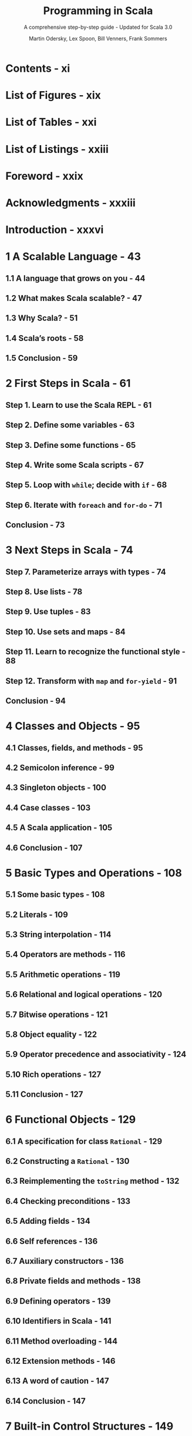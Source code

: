 #+TITLE: Programming in Scala
#+SUBTITLE: A comprehensive step-by-step guide - Updated for Scala 3.0
#+VERSION: 5th
#+AUTHOR: Martin Odersky, Lex Spoon, Bill Venners, Frank Sommers
#+STARTUP: overview
#+STARTUP: entitiespretty

* Contents - xi
* List of Figures - xix
* List of Tables - xxi
* List of Listings - xxiii
* Foreword - xxix
* Acknowledgments - xxxiii
* Introduction - xxxvi
* 1 A Scalable Language - 43
** 1.1 A language that grows on you - 44
** 1.2 What makes Scala scalable? - 47
** 1.3 Why Scala? - 51
** 1.4 Scala’s roots - 58
** 1.5 Conclusion - 59
   
* 2 First Steps in Scala - 61
** Step 1. Learn to use the Scala REPL - 61
** Step 2. Define some variables - 63
** Step 3. Define some functions - 65
** Step 4. Write some Scala scripts - 67
** Step 5. Loop with ~while~; decide with ~if~ - 68
** Step 6. Iterate with ~foreach~ and ~for-do~ - 71
** Conclusion - 73
   
* 3 Next Steps in Scala - 74
** Step 7. Parameterize arrays with types - 74
** Step 8. Use lists - 78
** Step 9. Use tuples - 83
** Step 10. Use sets and maps - 84
** Step 11. Learn to recognize the functional style - 88
** Step 12. Transform with ~map~ and ~for-yield~ - 91
** Conclusion - 94
   
* 4 Classes and Objects - 95
** 4.1 Classes, fields, and methods - 95
** 4.2 Semicolon inference - 99
** 4.3 Singleton objects - 100
** 4.4 Case classes - 103
** 4.5 A Scala application - 105
** 4.6 Conclusion - 107
   
* 5 Basic Types and Operations - 108
** 5.1 Some basic types - 108
** 5.2 Literals - 109
** 5.3 String interpolation - 114
** 5.4 Operators are methods - 116
** 5.5 Arithmetic operations - 119
** 5.6 Relational and logical operations - 120
** 5.7 Bitwise operations - 121
** 5.8 Object equality - 122
** 5.9 Operator precedence and associativity - 124
** 5.10 Rich operations - 127
** 5.11 Conclusion - 127
   
* 6 Functional Objects - 129
** 6.1 A specification for class ~Rational~ - 129
** 6.2 Constructing a ~Rational~ - 130
** 6.3 Reimplementing the ~toString~ method - 132
** 6.4 Checking preconditions - 133
** 6.5 Adding fields - 134
** 6.6 Self references - 136
** 6.7 Auxiliary constructors - 136
** 6.8 Private fields and methods - 138
** 6.9 Defining operators - 139
** 6.10 Identifiers in Scala - 141
** 6.11 Method overloading - 144
** 6.12 Extension methods - 146
** 6.13 A word of caution - 147
** 6.14 Conclusion - 147
   
* 7 Built-in Control Structures - 149
** 7.1 If expressions - 150
** 7.2 While loops - 151
** 7.3 For expressions - 154
** 7.4 Exception handling with ~try~ expressions - 159
** 7.5 Match expressions - 163
** 7.6 Living without ~break~ and ~continue~ - 164
** 7.7 Variable scope - 166
** 7.8 Refactoring imperative-style code - 169
** 7.9 Conclusion - 171
   
* 8 Functions and Closures - 172
** 8.1 Methods - 172
** 8.2 Local functions - 173
** 8.3 First-class functions - 175
** 8.4 Short forms of function literals - 176
** 8.5 Placeholder syntax - 177
** 8.6 Partially applied functions - 178
** 8.7 Closures - 181
** 8.8 Special function call forms - 183
** 8.9 “SAM” types - 186
** 8.10 Tail recursion - 188
** 8.11 Conclusion - 191
   
* 9 Control Abstraction - 192
** 9.1 Reducing code duplication - 192
** 9.2 Simplifying client code - 196
** 9.3 Currying - 198
** 9.4 Writing new control structures - 199
** 9.5 By-name parameters - 202
** 9.6 Conclusion - 204
   
* 10 Composition and Inheritance - 206
** 10.1 A two-dimensional layout library - 206
** 10.2 Abstract classes - 207
** 10.3 Defining parameterless methods - 208
** 10.4 Extending classes - 211
** 10.5 Overriding methods and fields - 213
** 10.6 Defining parametric fields - 214
** 10.7 Invoking superclass constructors - 216
** 10.8 Using ~override~ modifiers - 217
** 10.9 Polymorphism and dynamic binding - 219
** 10.10 Declaring ~final~ members - 221
** 10.11 Using composition and inheritance - 222
** 10.12 Implementing ~above~, ~beside~, and ~toString~ - 224
** 10.13 Defining a factory object - 226
** 10.14 Heighten and widen - 228
** 10.15 Putting it all together - 230
** 10.16 Conclusion - 233
   
* 11 Traits - 234
** 11.1 How traits work - 234
** 11.2 Thin versus rich interfaces - 237
** 11.3 Traits as stackable modifications - 239
** 11.4 Why not multiple inheritance? - 243
** 11.5 Trait parameters - 248
** 11.6 Conclusion - 250
   
* 12 Packages and Imports - 251
** 12.1 Putting code in packages - 251
** 12.2 Concise access to related code - 252
** 12.3 Imports - 256
** 12.4 Implicit imports - 259
** 12.5 Access modifiers - 260
** 12.6 Top-level definitions - 265
** 12.7 Exports - 266
** 12.8 Conclusion - 269
   
* 13 Pattern Matching - 270
** 13.1 A simple example - 270
** 13.2 Kinds of patterns - 274
** 13.3 Pattern guards - 284
** 13.4 Pattern overlaps - 285
** 13.5 Sealed classes - 287
** 13.6 Pattern matching ~Option~'s - 289
** 13.7 Patterns everywhere - 291
** 13.8 A larger example - 295
** 13.9 Conclusion - 303
   
* 14 Working with Lists - 304
** 14.1 List literals - 304
** 14.2 The ~List~ type - 305
** 14.3 Constructing lists - 305
** 14.4 Basic operations on lists - 306
** 14.5 List patterns - 307
** 14.6 First-order methods on class ~List~ - 309
** 14.7 Higher-order methods on class ~List~ - 320
** 14.8 Methods of the ~List~ object - 327
** 14.9 Processing multiple lists together - 329
** 14.10 Understanding Scala’s type inference algorithm - 331
** 14.11 Conclusion - 334
   
* 15 Working with Other Collections - 335
** 15.1 Sequences - 335
** 15.2 Sets and maps - 339
** 15.3 Selecting mutable versus immutable collections - 346
** 15.4 Initializing collections - 348
** 15.5 Tuples - 351
** 15.6 Conclusion - 353
   
* 16 Mutable Objects - 355
** 16.1 What makes an object mutable? - 355
** 16.2 Reassignable variables and properties - 357
** 16.3 Case study: Discrete event simulation - 361
** 16.4 A language for digital circuits - 362
** 16.5 The ~Simulation~ API - 365
** 16.6 Circuit Simulation - 369
** 16.7 Conclusion - 376
   
* 17 Scala’s Hierarchy - 378
** 17.1 Scala’s class hierarchy - 378
** 17.2 How primitives are implemented - 382
** 17.3 Bottom types - 384
** 17.4 Defining your own value classes - 385
** 17.5 Intersection types - 388
** 17.6 Union types - 389
** 17.7 Transparent traits - 392
** 17.8 Conclusion - 393
   
* 18 Type Parameterization - 394
** 18.1 Functional queues - 394
** 18.2 Information hiding - 397
** 18.3 Variance annotations - 400
** 18.4 Checking variance annotations - 405
** 18.5 Lower bounds - 408
** 18.6 Contravariance - 409
** 18.7 Upper bounds - 413
** 18.8 Conclusion - 415
   
* TODO 19 Enums - 416
  Scala 3 introduced the ~enum~ construct to make the definition of
  /sealed case class/ hierachies _more concise_.

  - /Enums/ can be used to define both /enums/ in Java, and /enums/ in Haskell.
  
** DONE 19.1 Enumerated data types - 416
   CLOSED: [2021-03-02 Tue 23:02]
   In this book, we call the  /enumerated data type/ *EDT*, to distinguish it
   from *ADT*'s.
   
   - Example:
     #+begin_src scala
       enum Direction:
         case North, East, South, West
     #+end_src

   - ~enum~'s build-in methods:
     * ~ordinal~: start at 0 and increases by one for each case, in the order the
       cases are defined in the /enum/.

     * ~values~: ~Array[YourEnumType]~
       
     * ~valueOf~: Convert a string, which is exactly the same as an enum case name,
       to that enum value.

   - Give an EDT value parameter(s):
     #+begin_src scala
       enum Direction(val degrees: Int):
         case North extends Direction(0)
         case East  extends Direction(90)
         case South extends Direction(180)
         case West  extends Direction(270)
     #+end_src

   - You can define a /method/ inside a /enum/:
     #+begin_src scala
       enum Direction(val degrees: Int):
         case North extends Direction(0)
         case East  extends Direction(90)
         case South extends Direction(180)
         case West  extends Direction(270)

         def invert: Direction =
           this match
             case North => South
             case East  => West
             case South => North
             case West  => East
     #+end_src
     * You can only define /methods/ for a whole /enum/, not for some SPECIFIC
       /enum case(s)/.

     * *footnote*:
       Of course, you COULD define /extension methods/ for the case types, but it
       might be better in that situation to just write out the /sealed case
       class hierarchy/ by hand.
     
   - *Integration with Java enums*
     #+begin_src scala
       enum Direction extends java.lang.Enum[Direction]:
         case North, East, South, West
     #+end_src
     
     Then you can all /Java enums/ /methods/ on these values. For instance,
     ~Direction.East.compareTo(Direction.South)  // -1~
     
** DONE 19.2 Algebraic data types - 420
   CLOSED: [2021-03-03 Wed 00:53]
   - Algebraic Data Type (ADT) :: a data type composed of a finite set of cases.
     
   - In Scala, a _sealed_ family of /case classes/ forms an /ADT/
     so long as *AT LEAST _ONE_ of the cases take parameters.*
     * footnote:
       By comparison,
       an EDT is a _sealed_ family of /case classes/ in which *NONE of the cases
       take parameters.*

   - When you create a case of an /ADT/ by using its /factory method/ (=from Jian=
     the ~apply~ /method/), the compiler will *widen* its type to the more general
     ~enum~ type.
     * If you want the more specific type, use the constructor (~new~ it).
     
   - /ADT/'s can be *recursive*.
     * =from Jian=
       /EDT/'s can never be recursive, because *NONE of the cases take parameters.*

   - Example:
     #+begin_src scala
       enum Seinfeld[+E]:
         def ::[E2 >: E](o: E2): Seinfeld[E2] = Yada(o, this)

         case Yada(head: E, tail: Seinfeld[E])
         case Nada

       val xs = 1 :: 2 :: 3 :: Nada
       // val xs = Yada(1, Yada(2, Yada(3, Nada)))
     #+end_src
     
** DONE 19.3 Generalized ADTs - 422
   CLOSED: [2021-03-03 Wed 01:44]
   - Generalized Algebraic Data Types (GADTs) :: ADTs in which the sealed trait
     takes a /type parameter/ that is filled in by the cases.
     
   - Example:
     #+begin_src scala
       enum Literal[T]:
         case IntLit(value: Int)         extends Literal[Int]
         case LongLit(value: Long)       extends Literal[Long]
         case CharLit(value: Char)       extends Literal[Char]
         case FloatLit(value: Float)     extends Literal[Float]
         case DoubleLit(value: Double)   extends Literal[Double]
         case BooleanLit(value: Boolean) extends Literal[Boolean]
         case StringLit(value: String)   extends Literal[String]
     #+end_src
     The ~Literal~ /enum/ represents a /GADT/ because it takes a /type parameter/
     ~T~, which is specified by EACH of its cases in their _extends clauses_.

   - =IMPORTANT=
     This kind of /sealed type heirarchy/ is given the special name "generalized ADT"
     because it presents *SPECIAL CHALLENGES to /type checking and inference/.*
     * Here's an illustrative example:
       #+begin_src scala
         import Literal.*

         def valueOfLiteral[T](lit: Literal[T]): T =
           lit match
             case IntLit(n)     => n
             case LongLit(m)    => m
             case CharLit(c)    => c
             case FloatLit(f)   => f
             case DoubleLit(d)  => d
             case BooleanLit(b) => b
             case StringLit(s)  => s
       #+end_src
       The ~valueOfLiteral~ /method/ passes the /type checker/, despite none of
       it match alternatives resulting in the required result type, ~T~.
       + For example,
         =FIXME= IntList => IntLit
         the ~case IntLit(n)~ alternative results in ~n~, which has type ~Int~.
         The challenge is that ~Int~ is not type ~T~, nor is ~Int~ a /subtype/ of ~T~.
           This /type checks/ only because the compiler notices that for the
         ~IntLit~ case, ~T~ can be none other than ~Int~.
           Moreover, this _MORE SPECIFIC_ /type/ is propagated back to the caller.
         #+begin_src scala
           valueOfLiteral(BooleanLit(true))  // true: Boolean
           valueOfLiteral(IntLit(42))        // 42: Int
         #+end_src
     
** 19.4 What makes ADTs algebraic - 423 - =RE-READ= =NOTE=
** 19.5 Conclusion - 427
   
* 20 Abstract Members - 428
** 20.1 A quick tour of abstract members - 428
** 20.2 Type members - 429
** 20.3 Abstract ~val~'s - 430
** 20.4 Abstract ~var~'s - 430
** 20.5 Initializing abstract ~val~'s - 432
** 20.6 Abstract types - 439
** 20.7 Path-dependent types - 441
** 20.8 Refinement types - 444
** 20.9 Case study: Currencies - 445
** 20.10 Conclusion - 453
   
* 21 Givens - 455
** 21.1 How it works - 455
** 21.2 Parameterized given types - 459
** 21.3 Anonymous givens - 465
** 21.4 Parameterized givens as typeclasses - 465
** 21.5 Given imports - 468
** 21.6 Rules for context parameters - 469
** 21.7 When multiple givens apply - 472
** 21.8 Debugging givens - 474
** 21.9 Conclusion - 476
   
* 22 Extension Methods - 477
** 22.1 The basics - 477
** 22.2 Generic extensions - 480
** 22.3 Collective extensions - 481
** 22.4 Using a typeclass - 484
** 22.5 Extension methods for givens - 486
** 22.6 Where Scala looks for extension methods - 490
** 22.7 Conclusion - 491
   
* 23 Typeclasses - 493
** 23.1 Why typeclasses? - 493
** 23.2 Context bounds - 498
** 23.3 Main methods - 501
** 23.4 Multiversal equality - 505
** 23.5 Implicit conversions - 511
** 23.6 Typeclass case study: JSON serialization - 514
** 23.7 Conclusion - 523
   
* 24 Collections in Depth - 525
** 24.1 Mutable and immutable collections - 526
** 24.2 Collections consistency - 526
** 24.3 Trait ~Iterable~ - 530
** 24.4 The sequence traits ~Seq~, ~IndexedSeq~, and ~LinearSeq~ - 527
** 24.5 Sets - 544
** 24.6 Maps - 548
** 24.7 Concrete immutable collection classes - 552
** 24.8 Concrete mutable collection classes - 559
** 24.9 Arrays - 564
** 24.10 Strings - 568
** 24.11 Performance characteristics - 569
** 24.12 Equality - 571
** 24.13 Views - 572
** 24.14 Iterators - 576
** 24.15 Creating collections from scratch - 584
** 24.16 Conversions between Java and Scala collections - 586
** 24.17 Conclusion - 588
   
* 25 Assertions and Tests - 589
** 24.1 Assertions - 589
** 24.2 Testing in Scala - 591
** 24.3 Informative failure reports - 592
** 24.4 Tests as specifications - 594
** 24.5 Property-based testing - 597
** 24.6 Organizing and running tests - 599
** 24.7 Conclusion - 600
   
* Glossary - 601
* Bibliography - 617
* About the Authors - 621
* Index - 622
